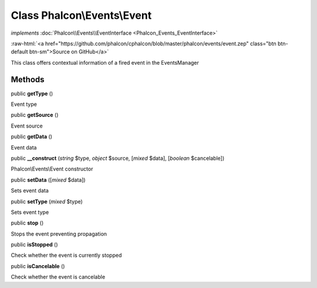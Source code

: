Class **Phalcon\\Events\\Event**
================================

*implements* :doc:`Phalcon\\Events\\EventInterface <Phalcon_Events_EventInterface>`

.. role:: raw-html(raw)
   :format: html

:raw-html:`<a href="https://github.com/phalcon/cphalcon/blob/master/phalcon/events/event.zep" class="btn btn-default btn-sm">Source on GitHub</a>`

This class offers contextual information of a fired event in the EventsManager


Methods
-------

public  **getType** ()

Event type



public  **getSource** ()

Event source



public  **getData** ()

Event data



public  **__construct** (*string* $type, *object* $source, [*mixed* $data], [*boolean* $cancelable])

Phalcon\\Events\\Event constructor



public  **setData** ([*mixed* $data])

Sets event data



public  **setType** (*mixed* $type)

Sets event type



public  **stop** ()

Stops the event preventing propagation



public  **isStopped** ()

Check whether the event is currently stopped



public  **isCancelable** ()

Check whether the event is cancelable



